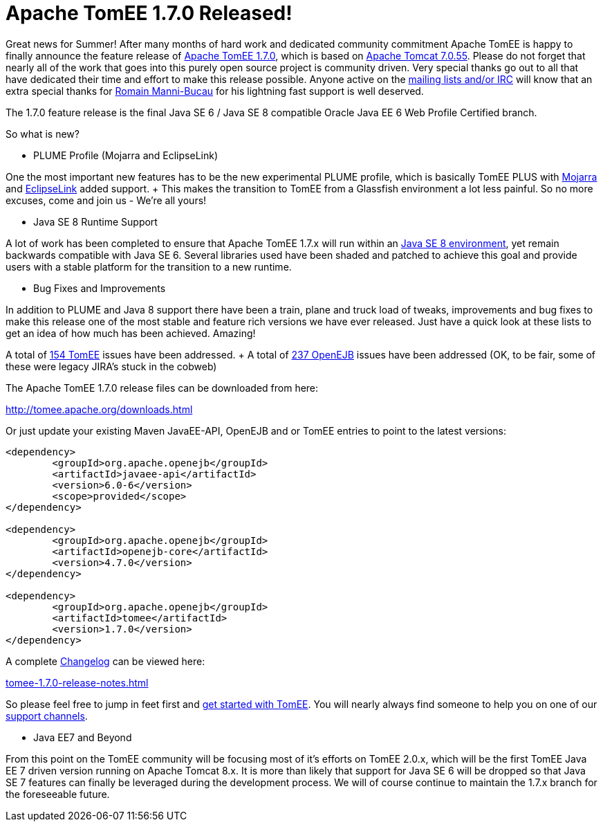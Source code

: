 = Apache TomEE 1.7.0 Released!

Great news for Summer!
After many months of hard work and dedicated community commitment Apache TomEE is happy to finally announce the feature release of http://tomee.apache.org/downloads.html[Apache TomEE 1.7.0], which is based on http://tomcat.apache.org/tomcat-7.0-doc/index.html[Apache Tomcat 7.0.55].
Please do not forget that nearly all of the work that goes into this purely open source project is community driven.
Very special thanks go out to all that have dedicated their time and effort to make this release possible.
Anyone active on the http://tomee.apache.org/support.html[mailing lists and/or IRC] will know that an extra special thanks for http://rmannibucau.wordpress.com[Romain Manni-Bucau] for his lightning fast support is well deserved.

The 1.7.0 feature release is the final Java SE 6 / Java SE 8 compatible Oracle Java EE 6 Web Profile Certified branch.

So what is new?

*** PLUME Profile (Mojarra and EclipseLink)

One the most important new features has to be the new experimental PLUME profile, which is basically TomEE PLUS with https://javaserverfaces.java.net/[Mojarra] and http://www.eclipse.org/eclipselink/[EclipseLink] added support.
+ This makes the transition to TomEE from a Glassfish environment a lot less painful.
So no more excuses, come and join us - We're all yours!

*** Java SE 8 Runtime Support

A lot of work has been completed to ensure that Apache TomEE 1.7.x will run within an http://www.oracle.com/technetwork/java/javase/downloads/index.html[Java SE 8 environment], yet remain backwards compatible with Java SE 6.
Several libraries used have been shaded and patched to achieve this goal and provide users with a stable platform for the transition to a new runtime.

*** Bug Fixes and Improvements

In addition to PLUME and Java 8 support there have been a train, plane and truck load of tweaks, improvements and bug fixes to make this release one of the most stable and feature rich versions we have ever released.
Just have a quick look at these lists to get an idea of how much has been achieved.
Amazing!

A total of https://issues.apache.org/jira/secure/IssueNavigator.jspa?reset=true&mode=hide&jqlQuery=project+%3D+TOMEE+AND+fixVersion+%3D+1.7.0[154 TomEE] issues have been addressed.
+ A total of https://issues.apache.org/jira/secure/IssueNavigator.jspa?reset=true&mode=hide&jqlQuery=project+%3D+OPENEJB+AND+fixVersion+%3D+4.7.0[237 OpenEJB] issues have been addressed (OK, to be fair, some of these were legacy JIRA's stuck in the cobweb)

The Apache TomEE 1.7.0 release files can be downloaded from here:

http://tomee.apache.org/downloads.html

Or just update your existing Maven JavaEE-API, OpenEJB and or TomEE entries to point to the latest versions:

....
<dependency>
	<groupId>org.apache.openejb</groupId>
	<artifactId>javaee-api</artifactId>
	<version>6.0-6</version>
	<scope>provided</scope>
</dependency>

<dependency>
	<groupId>org.apache.openejb</groupId>
	<artifactId>openejb-core</artifactId>
	<version>4.7.0</version>
</dependency>

<dependency>
	<groupId>org.apache.openejb</groupId>
	<artifactId>tomee</artifactId>
	<version>1.7.0</version>
</dependency>
....

A complete link:tomee-1.7.0-release-notes.html[Changelog] can be viewed here:

link:tomee-1.7.0-release-notes.html[tomee-1.7.0-release-notes.html]

So please feel free to jump in feet first and http://tomee.apache.org/documentation.html[get started with TomEE].
You will nearly always find someone to help you on one of our http://tomee.apache.org/support.html[support channels].

*** Java EE7 and Beyond

From this point on the TomEE community will be focusing most of it's efforts on TomEE 2.0.x, which will be the first TomEE Java EE 7 driven version running on Apache Tomcat 8.x.
It is more than likely that support for Java SE 6 will be dropped so that Java SE 7 features can finally be leveraged during the development process.
We will of course continue to maintain the 1.7.x branch for the foreseeable future.
